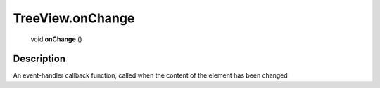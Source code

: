 .. _TreeView.onChange:

================================================
TreeView.onChange
================================================

   void **onChange** ()




Description
-----------

An event-handler callback function, called when the content of the element has been changed




